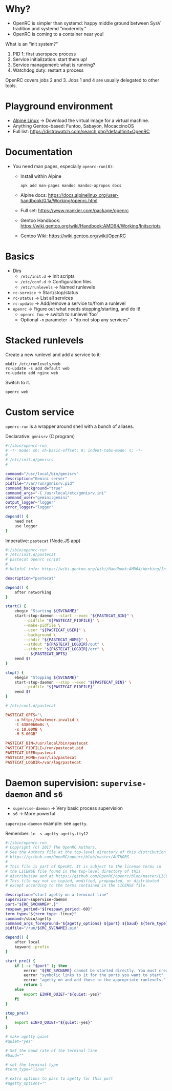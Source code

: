# -*- mode: org; fill-column: 80; -*-

* Why?

  + OpenRC is simpler than systemd: happy middle ground between SysV tradition
    and systemd “modernity.”
  + OpenRC is coming to a container near you!

  What is an “init system?”

  1. PID 1: first userspace process
  2. Service initialization: start them up!
  3. Service management: what is running?
  4. Watchdog duty: restart a process

  OpenRC covers jobs 2 and 3.  Jobs 1 and 4 are usually delegated to other
  tools.

* Playground environment

  + [[https://www.alpinelinux.org/][Alpine Linux]] → Download the virtual image for a virtual machine.
  + Anything Gentoo-based: Funtoo, Sabayon, MocaccinoOS
  + Full list: https://distrowatch.com/search.php?defaultinit=OpenRC

* Documentation

  + You need man pages, especially =openrc-run(8)=:
    + Install within Alpine
      : apk add man-pages mandoc mandoc-apropos docs
    + Alpine docs:
      https://docs.alpinelinux.org/user-handbook/0.1a/Working/openrc.html
    + Full set: https://www.mankier.com/package/openrc
    + Gentoo Handbook:
      https://wiki.gentoo.org/wiki/Handbook:AMD64/Working/Initscripts
    + Gentoo Wiki: https://wiki.gentoo.org/wiki/OpenRC

* Basics

  + Dirs
    + =/etc/init.d= → Init scripts
    + =/etc/conf.d= → Configuration files
    + =/etc/runlevels= → Named runlevels
  + =rc-service= → Start/stop/status
  + =rc-status= → List all services
  + =rc-update= → Add/remove a service to/from a runlevel
  + =openrc= → Figure out what needs stopping/starting, and do it!
    + =openrc foo= → switch to runlevel ‘foo’
    + Optional =-n= parameter → “do not stop any services”

* Stacked runlevels

  Create a new runlevel and add a service to it:

  #+begin_example
    mkdir /etc/runlevels/web
    rc-update -s add default web
    rc-update add nginx web
  #+end_example

  Switch to it.

  : openrc web

* Custom service

  =openrc-run= is a wrapper around shell with a bunch of aliases.

  Declarative: =gmnisrv= (C program)

  #+begin_src sh
    #!/sbin/openrc-run
    # -*- mode: sh; sh-basic-offset: 8; indent-tabs-mode: t; -*-
    #
    # /etc/init.d/gmnisrv
    #

    command="/usr/local/bin/gmnisrv"
    description="Gemini server"
    pidfile="/var/run/gmnisrv.pid"
    command_background="true"
    command_args="-C /usr/local/etc/gmnisrv.ini"
    command_user="gemini:gemini"
    output_logger="logger"
    error_logger="logger"

    depend() {
	    need net
	    use logger
    }
  #+end_src

  Imperative: =pastecat= (Node.JS app)

  #+begin_src sh
    #!/sbin/openrc-run
    # /etc/init.d/pastecat
    # pastecat openrc script
    #
    # Helpful info: https://wiki.gentoo.org/wiki/Handbook:AMD64/Working/Initscripts

    description="pastecat"

    depend() {
	    after networking
    }

    start() {
	    ebegin "Starting ${SVCNAME}"
	    start-stop-daemon --start --exec "${PASTECAT_BIN}" \
		    --pidfile "${PASTECAT_PIDFILE}" \
		    --make-pidfile \
		    --user "${PASTECAT_USER}" \
		    --background \
		    --chdir "${PASTECAT_HOME}" \
		    --stdout "${PASTECAT_LOGDIR}/out" \
		    --stderr "${PASTECAT_LOGDIR}/err" \
		    -- ${PASTECAT_OPTS}
	    eend $?
    }

    stop() {
	    ebegin "Stopping ${SVCNAME}"
	    start-stop-daemon --stop --exec "${PASTECAT_BIN}" \
		    --pidfile "${PASTECAT_PIDFILE}"
	    eend $?
    }
  #+end_src

  #+begin_src conf
    # /etc/conf.d/pastecat

    PASTECAT_OPTS="\
	    -u http://whatever.invalid \
	    -t 43800h0m0s \
	    -s 10.00MB \
	    -M 5.00GB"

    PASTECAT_BIN=/usr/local/bin/pastecat
    PASTECAT_PIDFILE=/run/pastecat.pid
    PASTECAT_USER=pastecat
    PASTECAT_HOME=/var/lib/pastecat
    PASTECAT_LOGDIR=/var/log/pastecat
  #+end_src

* Daemon supervision: =supervise-daemon= and =s6=

  + =supervise-daemon= → Very basic process supervision
  + =s6= → More powerful

  =supervise-daemon= example: see =agetty=.

  Remember: =ln -s agetty agetty.tty12=

  #+begin_src sh
    #!/sbin/openrc-run
    # Copyright (c) 2017 The OpenRC Authors.
    # See the Authors file at the top-level directory of this distribution and
    # https://github.com/OpenRC/openrc/blob/master/AUTHORS
    #
    # This file is part of OpenRC. It is subject to the license terms in
    # the LICENSE file found in the top-level directory of this
    # distribution and at https://github.com/OpenRC/openrc/blob/master/LICENSE
    # This file may not be copied, modified, propagated, or distributed
    # except according to the terms contained in the LICENSE file.

    description="start agetty on a terminal line"
    supervisor=supervise-daemon
    port="${RC_SVCNAME#*.}"
    respawn_period="${respawn_period:-60}"
    term_type="${term_type:-linux}"
    command=/sbin/agetty
    command_args_foreground="${agetty_options} ${port} ${baud} ${term_type}"
    pidfile="/run/${RC_SVCNAME}.pid"

    depend() {
	    after local
	    keyword -prefix
    }

    start_pre() {
	    if [ -z "$port" ]; then
		    eerror "${RC_SVCNAME} cannot be started directly. You must create"
		    eerror "symbolic links to it for the ports you want to start"
		    eerror "agetty on and add those to the appropriate runlevels."
		    return 1
	    else
		    export EINFO_QUIET="${quiet:-yes}"
	    fi
    }

    stop_pre()
    {
	    export EINFO_QUIET="${quiet:-yes}"
    }
  #+end_src

  #+begin_src conf
    # make agetty quiet
    #quiet="yes"

    # Set the baud rate of the terminal line
    #baud=""

    # set the terminal type
    #term_type="linux"

    # extra options to pass to agetty for this port
    #agetty_options=""
  #+end_src
